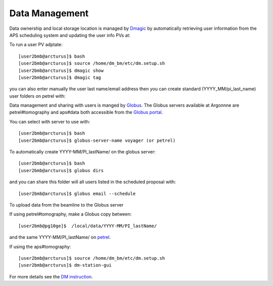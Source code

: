 Data Management
===============

Data ownership and local storage location is managed by `Dmagic <https://dmagic.readthedocs.io/en/latest/index.html>`_ by automatically retrieving user information from the APS scheduling system and updating the user info PVs at:


.. image:: ../img/medm_screen.png 
   :width: 480px
   :align: center
   :alt: tomo_user


To run a user PV adptate::

    [user2bmb@arcturus]$ bash
    [user2bmb@arcturus]$ source /home/dm_bm/etc/dm.setup.sh
    [user2bmb@arcturus]$ dmagic show
    [user2bmb@arcturus]$ dmagic tag

you can also enter manually the user last name/email address then you can create standard (YYYY_MM/pi_last_name) user folders on petrel with:

Data management and sharing with users is manged by `Globus <https://dmagic.readthedocs.io/en/latest/index.html>`_. The Globus servers available at Argonnne are petrel#tomography and aps#data both accessible from the `Globus portal <https://www.globus.org/>`_.

You can select with server to use with::

    [user2bmb@arcturus]$ bash
    [user2bmb@arcturus]$ globus-server-name voyager (or petrel)

To automatically create YYYY-MM/PI_lastName/ on the globus server::

    [user2bmb@arcturus]$ bash
    [user2bmb@arcturus]$ globus dirs

and you can share this folder will all users listed in the scheduled proposal with::

    [user2bmb@arcturus]$ globus email --schedule

To upload data from the beamline to the Globus server

If using petrel#tomography, make a Globus copy between::

    [user2bmb@pg10ge]$  /local/data/YYYY-MM/PI_lastName/

and the same YYYY-MM/PI_lastName/ on  `petrel <https://app.globus.org/file-manager?origin_id=e133a81a-6d04-11e5-ba46-22000b92c6ec&origin_path=%2F2-BM%2F>`_.

If using the aps#tomography::

    [user2bmb@arcturus]$ source /home/dm_bm/etc/dm.setup.sh
    [user2bmb@arcturus]$ dm-station-gui

For more details see the `DM instruction <https://confluence.aps.anl.gov/display/DMGT/2-BM+Deployment>`_.

